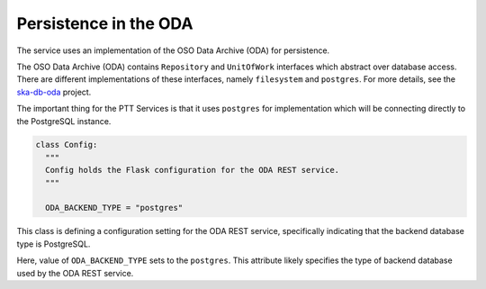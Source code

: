 Persistence in the ODA
==============================

The service uses an implementation of the OSO Data Archive (ODA) for persistence.

The OSO Data Archive (ODA) contains ``Repository`` and ``UnitOfWork`` interfaces which abstract over
database access. There are different implementations of these interfaces, namely ``filesystem`` and ``postgres``.
For more details, see the `ska-db-oda <https://developer.skao.int/projects/ska-db-oda/en/latest/index.html>`_ project.

The important thing for the PTT Services is that it uses ``postgres`` for implementation which will be connecting directly to the PostgreSQL instance.

.. code-block:: yaml

    class Config:
      """
      Config holds the Flask configuration for the ODA REST service.
      """

      ODA_BACKEND_TYPE = "postgres"


This class is defining a configuration setting for the ODA REST service, specifically 
indicating that the backend database type is PostgreSQL.

Here, value of ``ODA_BACKEND_TYPE`` sets to the ``postgres``. 
This attribute likely specifies the type of backend database used by the ODA REST service.

